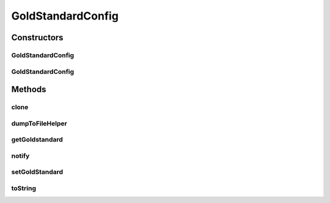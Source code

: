 .. java:import:: java.io BufferedWriter

.. java:import:: java.io File

.. java:import:: java.io FileWriter

.. java:import:: java.io IOException

.. java:import:: de.clusteval.framework.repository DumpableRepositoryObject

.. java:import:: de.clusteval.framework.repository RegisterException

.. java:import:: de.clusteval.framework.repository Repository

.. java:import:: de.clusteval.framework.repository RepositoryEvent

.. java:import:: de.clusteval.framework.repository RepositoryMoveEvent

.. java:import:: de.clusteval.framework.repository RepositoryObjectDumpException

.. java:import:: de.clusteval.framework.repository RepositoryRemoveEvent

.. java:import:: de.clusteval.framework.repository RepositoryReplaceEvent

GoldStandardConfig
==================

.. java:package:: de.clusteval.data.goldstandard
   :noindex:

.. java:type:: public class GoldStandardConfig extends DumpableRepositoryObject

   A goldstandard configuration encapsulates options and settings for a goldstandard. During the execution of a run, when goldstandards are used, settings are required that control the behaviour of how the goldstandard has to be handled.

   A goldstandard configuration corresponds to and is parsed from a file on the filesystem in the corresponding folder of the repository (see \ :java:ref:`Repository.goldStandardConfigBasePath`\  and \ :java:ref:`GoldStandardConfigFinder`\ ).

   There are several options, that can be specified in the goldstandard configuration file (see \ :java:ref:`parseFromFile(File)`\ ).

   :author: Christian Wiwie

Constructors
------------
GoldStandardConfig
^^^^^^^^^^^^^^^^^^

.. java:constructor:: public GoldStandardConfig(Repository repository, long changeDate, File absPath, GoldStandard goldstandard) throws RegisterException
   :outertype: GoldStandardConfig

   Instantiates a new goldstandard configuration.

   :param repository: The repository this goldstandard configuration should be registered at.
   :param changeDate: The change date of this goldstandard configuration is used for equality checks.
   :param absPath: The absolute path of this goldstandard configuration.
   :param goldstandard: The encapsulated goldstandard.
   :throws RegisterException:

GoldStandardConfig
^^^^^^^^^^^^^^^^^^

.. java:constructor:: public GoldStandardConfig(GoldStandardConfig goldstandardConfig) throws RegisterException
   :outertype: GoldStandardConfig

   The copy constructor for goldstandard configurations.

   :param goldstandardConfig: The goldstandard configuration to be cloned.
   :throws RegisterException:

Methods
-------
clone
^^^^^

.. java:method:: @Override public GoldStandardConfig clone()
   :outertype: GoldStandardConfig

dumpToFileHelper
^^^^^^^^^^^^^^^^

.. java:method:: @Override protected void dumpToFileHelper() throws RepositoryObjectDumpException
   :outertype: GoldStandardConfig

getGoldstandard
^^^^^^^^^^^^^^^

.. java:method:: public GoldStandard getGoldstandard()
   :outertype: GoldStandardConfig

   :return: The goldstandard this configuration belongs to.

   **See also:** :java:ref:`.goldStandard`

notify
^^^^^^

.. java:method:: @Override public void notify(RepositoryEvent e) throws RegisterException
   :outertype: GoldStandardConfig

setGoldStandard
^^^^^^^^^^^^^^^

.. java:method:: public void setGoldStandard(GoldStandard goldStandard)
   :outertype: GoldStandardConfig

toString
^^^^^^^^

.. java:method:: @Override public String toString()
   :outertype: GoldStandardConfig

